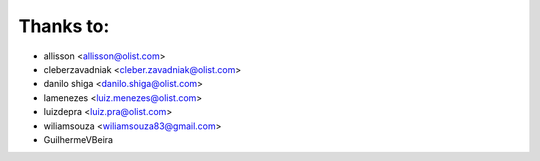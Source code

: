 Thanks to:
----------

* allisson <allisson@olist.com>
* cleberzavadniak <cleber.zavadniak@olist.com>
* danilo shiga <danilo.shiga@olist.com>
* lamenezes <luiz.menezes@olist.com>
* luizdepra <luiz.pra@olist.com>
* wiliamsouza <wiliamsouza83@gmail.com>
* GuilhermeVBeira
